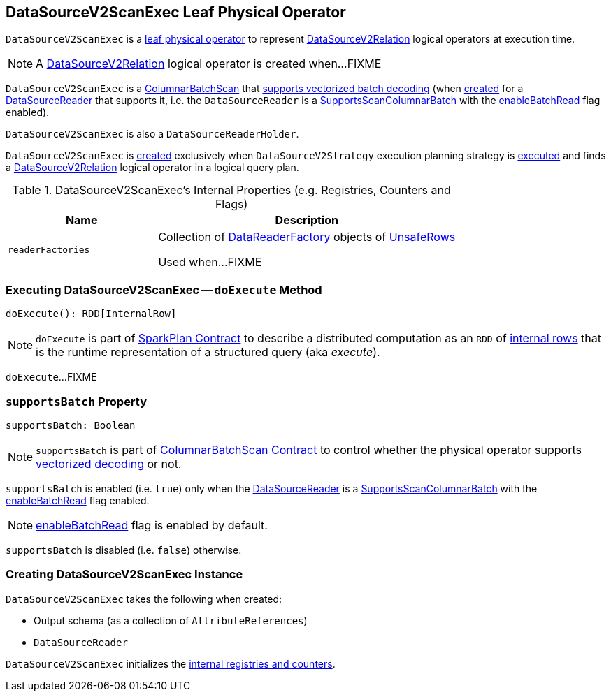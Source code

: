 == [[DataSourceV2ScanExec]] DataSourceV2ScanExec Leaf Physical Operator

`DataSourceV2ScanExec` is a link:spark-sql-SparkPlan.adoc#LeafExecNode[leaf physical operator] to represent link:spark-sql-LogicalPlan-DataSourceV2Relation.adoc[DataSourceV2Relation] logical operators at execution time.

NOTE: A link:spark-sql-LogicalPlan-DataSourceV2Relation.adoc[DataSourceV2Relation] logical operator is created when...FIXME

`DataSourceV2ScanExec` is a link:spark-sql-ColumnarBatchScan.adoc[ColumnarBatchScan] that <<supportsBatch, supports vectorized batch decoding>> (when <<creating-instance, created>> for a <<reader, DataSourceReader>> that supports it, i.e. the `DataSourceReader` is a link:spark-sql-SupportsScanColumnarBatch.adoc[SupportsScanColumnarBatch] with the link:spark-sql-SupportsScanColumnarBatch.adoc#enableBatchRead[enableBatchRead] flag enabled).

`DataSourceV2ScanExec` is also a `DataSourceReaderHolder`.

`DataSourceV2ScanExec` is <<creating-instance, created>> exclusively when `DataSourceV2Strategy` execution planning strategy is link:spark-sql-SparkStrategy-DataSourceV2Strategy.adoc#apply[executed] and finds a link:spark-sql-LogicalPlan-DataSourceV2Relation.adoc[DataSourceV2Relation] logical operator in a logical query plan.

[[internal-registries]]
.DataSourceV2ScanExec's Internal Properties (e.g. Registries, Counters and Flags)
[cols="1,2",options="header",width="100%"]
|===
| Name
| Description

| [[readerFactories]] `readerFactories`
| Collection of link:spark-sql-DataReaderFactory.adoc[DataReaderFactory] objects of link:spark-sql-UnsafeRow.adoc[UnsafeRows]

Used when...FIXME
|===

=== [[doExecute]] Executing DataSourceV2ScanExec -- `doExecute` Method

[source, scala]
----
doExecute(): RDD[InternalRow]
----

NOTE: `doExecute` is part of link:spark-sql-SparkPlan.adoc#doExecute[SparkPlan Contract] to describe a distributed computation as an `RDD` of link:spark-sql-InternalRow.adoc[internal rows] that is the runtime representation of a structured query (aka _execute_).

`doExecute`...FIXME

=== [[supportsBatch]] `supportsBatch` Property

[source, scala]
----
supportsBatch: Boolean
----

NOTE: `supportsBatch` is part of link:spark-sql-ColumnarBatchScan.adoc#supportsBatch[ColumnarBatchScan Contract] to control whether the physical operator supports link:spark-sql-vectorized-parquet-reader.adoc[vectorized decoding] or not.

`supportsBatch` is enabled (i.e. `true`) only when the <<reader, DataSourceReader>> is a link:spark-sql-SupportsScanColumnarBatch.adoc[SupportsScanColumnarBatch] with the link:spark-sql-SupportsScanColumnarBatch.adoc#enableBatchRead[enableBatchRead] flag enabled.

NOTE: link:spark-sql-SupportsScanColumnarBatch.adoc#enableBatchRead[enableBatchRead] flag is enabled by default.

`supportsBatch` is disabled (i.e. `false`) otherwise.

=== [[creating-instance]] Creating DataSourceV2ScanExec Instance

`DataSourceV2ScanExec` takes the following when created:

* [[output]] Output schema (as a collection of `AttributeReferences`)
* [[reader]] `DataSourceReader`

`DataSourceV2ScanExec` initializes the <<internal-registries, internal registries and counters>>.
